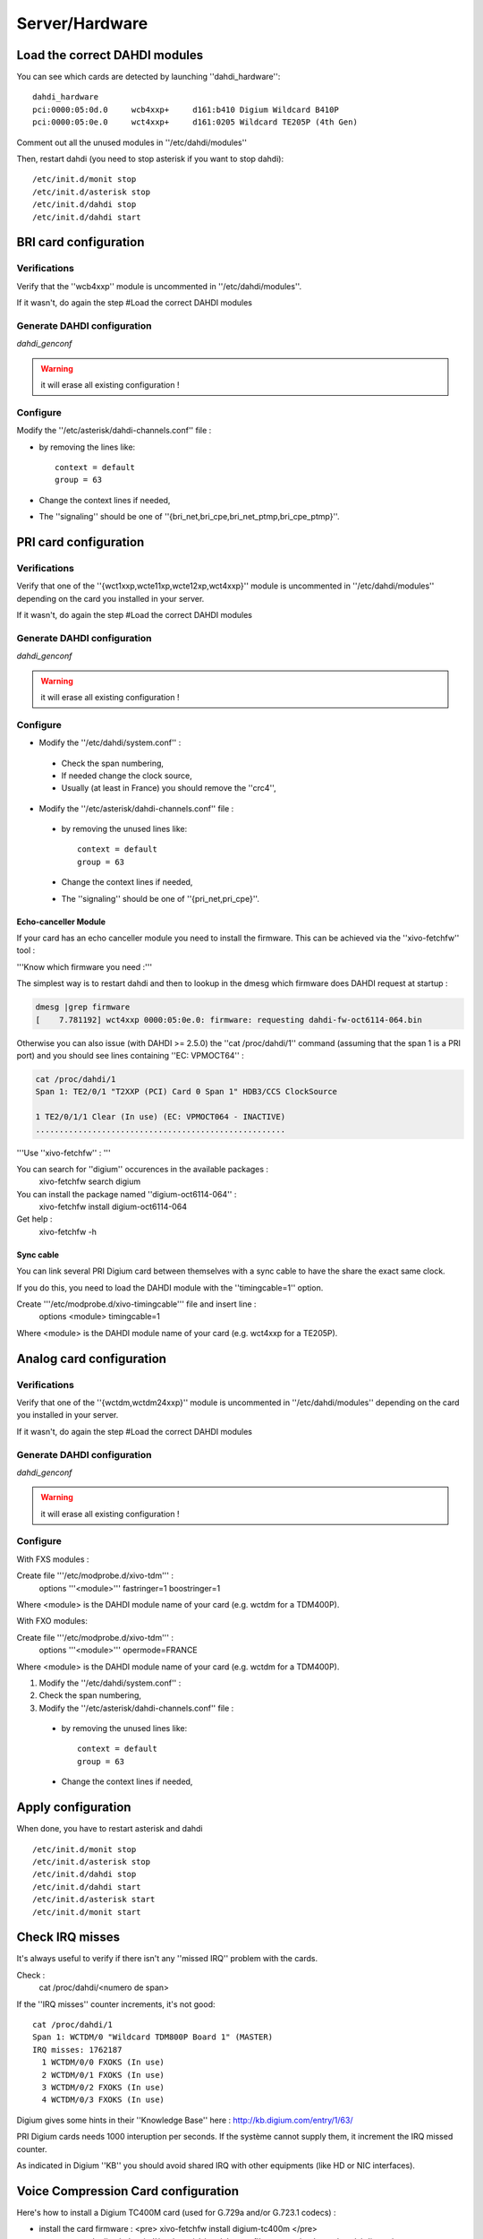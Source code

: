 ***************
Server/Hardware
***************

Load the correct DAHDI modules
==============================

You can see which cards are detected by launching ''dahdi_hardware'':: 

 dahdi_hardware 
 pci:0000:05:0d.0     wcb4xxp+     d161:b410 Digium Wildcard B410P
 pci:0000:05:0e.0     wct4xxp+     d161:0205 Wildcard TE205P (4th Gen)

Comment out all the unused modules in ''/etc/dahdi/modules'' 

Then, restart dahdi (you need to stop asterisk if you want to stop dahdi)::

 /etc/init.d/monit stop
 /etc/init.d/asterisk stop
 /etc/init.d/dahdi stop
 /etc/init.d/dahdi start


BRI card configuration
======================

Verifications
-------------

Verify that the ''wcb4xxp'' module is uncommented in ''/etc/dahdi/modules''.

If it wasn't, do again the step #Load the correct DAHDI modules

Generate DAHDI configuration
----------------------------

`dahdi_genconf`

.. warning:: it will erase all existing configuration !

Configure
---------

Modify the ''/etc/asterisk/dahdi-channels.conf'' file :

* by removing the lines like::

   context = default
   group = 63

* Change the context lines if needed,
* The ''signaling'' should be one of ''{bri_net,bri_cpe,bri_net_ptmp,bri_cpe_ptmp}''.


PRI card configuration
======================

Verifications
-------------

Verify that one of the ''{wct1xxp,wcte11xp,wcte12xp,wct4xxp}'' module is uncommented in 
''/etc/dahdi/modules'' depending on the card you installed in your server.

If it wasn't, do again the step #Load the correct DAHDI modules


Generate DAHDI configuration
----------------------------

`dahdi_genconf`

.. warning:: it will erase all existing configuration !


Configure
---------
* Modify the ''/etc/dahdi/system.conf'' :

 * Check the span numbering,
 * If needed change the clock source,
 * Usually (at least in France) you should remove the ''crc4'',

* Modify the ''/etc/asterisk/dahdi-channels.conf'' file :

 * by removing the unused lines like::
 
     context = default
     group = 63
  
 * Change the context lines if needed,
 * The ''signaling'' should be one of ''{pri_net,pri_cpe}''.


Echo-canceller Module
^^^^^^^^^^^^^^^^^^^^^

If your card has an echo canceller module you need to install the firmware. 
This can be achieved via the ''xivo-fetchfw'' tool : 

'''Know which firmware you need :'''

The simplest way is to restart dahdi and then to lookup in the dmesg which 
firmware does DAHDI request at startup : 
 
.. code-block:: none

   dmesg |grep firmware
   [    7.781192] wct4xxp 0000:05:0e.0: firmware: requesting dahdi-fw-oct6114-064.bin


Otherwise you can also issue (with DAHDI >= 2.5.0) the ''cat /proc/dahdi/1'' command 
(assuming that the span 1 is a PRI port) and you should see lines containing ''EC: VPMOCT64'' : 
 

.. code-block:: none

   cat /proc/dahdi/1 
   Span 1: TE2/0/1 "T2XXP (PCI) Card 0 Span 1" HDB3/CCS ClockSource 
   
   1 TE2/0/1/1 Clear (In use) (EC: VPMOCT064 - INACTIVE)
   .....................................................


'''Use ''xivo-fetchfw'' : '''

You can search for ''digium'' occurences in the available packages :
 xivo-fetchfw search digium

You can install the package named ''digium-oct6114-064'' :
 xivo-fetchfw install digium-oct6114-064

Get help :
 xivo-fetchfw -h


Sync cable
^^^^^^^^^^

You can link several PRI Digium card between themselves with a sync cable to 
have the share the exact same clock.

If you do this, you need to load the DAHDI module with the ''timingcable=1'' option.

Create '''/etc/modprobe.d/xivo-timingcable''' file and insert line :
 options <module> timingcable=1

Where <module> is the DAHDI module name of your card (e.g. wct4xxp for a TE205P).


Analog card configuration
=========================

Verifications
-------------
Verify that one of the ''{wctdm,wctdm24xxp}'' module is uncommented in ''/etc/dahdi/modules'' 
depending on the card you installed in your server.

If it wasn't, do again the step #Load the correct DAHDI modules


Generate DAHDI configuration
----------------------------

`dahdi_genconf`

.. warning:: it will erase all existing configuration !


Configure
---------

With FXS modules :

Create file '''/etc/modprobe.d/xivo-tdm''' : 
 options '''<module>''' fastringer=1 boostringer=1
 
Where <module> is the DAHDI module name of your card (e.g. wctdm for a TDM400P).

With FXO modules:

Create file '''/etc/modprobe.d/xivo-tdm''' :
 options '''<module>''' opermode=FRANCE
 
Where <module> is the DAHDI module name of your card (e.g. wctdm for a TDM400P).

1. Modify the ''/etc/dahdi/system.conf'' :
2. Check the span numbering,
3. Modify the ''/etc/asterisk/dahdi-channels.conf'' file :

  * by removing the unused lines like::
  
     context = default
     group = 63 
  * Change the context lines if needed,


Apply configuration
===================

When done, you have to restart asterisk and dahdi ::

   /etc/init.d/monit stop
   /etc/init.d/asterisk stop
   /etc/init.d/dahdi stop
   /etc/init.d/dahdi start
   /etc/init.d/asterisk start
   /etc/init.d/monit start


Check IRQ misses
================

It's always useful to verify if there isn't any ''missed IRQ'' problem with the cards.

Check :
 cat /proc/dahdi/<numero de span>

If the ''IRQ misses'' counter increments, it's not good::

   cat /proc/dahdi/1
   Span 1: WCTDM/0 "Wildcard TDM800P Board 1" (MASTER)
   IRQ misses: 1762187
     1 WCTDM/0/0 FXOKS (In use) 
     2 WCTDM/0/1 FXOKS (In use) 
     3 WCTDM/0/2 FXOKS (In use) 
     4 WCTDM/0/3 FXOKS (In use)

Digium gives some hints in their ''Knowledge Base'' here : http://kb.digium.com/entry/1/63/

PRI Digium cards needs 1000 interuption per seconds. If the système cannot supply them, 
it increment the IRQ missed counter.

As indicated in Digium ''KB'' you should avoid shared IRQ with other equipments (like HD or NIC interfaces).


Voice Compression Card configuration
====================================

Here's how to install a Digium TC400M card (used for G.729a and/or G.723.1 codecs) :

* install the card firmware : <pre> xivo-fetchfw install digium-tc400m </pre>
* comment out the line below in ''/etc/asterisk/modules.conf'' : <pre>noload = codec_dahdi.so </pre>
* restart asterisk : <pre>/etc/init.d/asterisk restart</pre>
* depending on the codec you want to transcode, you modify the ''mode'' parameter of the module by creating 
  a file in ''/etc/modprobe.d/''. This parameter can take the following value :
  
 * mode = mixed : this the default value which activates transcoding for 92 channels 
   in G.729a or G.723.1 (5.3 Kbit and 6.3 Kbit)
 * mode = g729 : this option activates transcoding for 120 channels in G.729a
 * mode = g723 : this option activates transcoding for 92 channels in G.723.1 (5.3 Kbit et 6.3 Kbit)
 
Example :

.. code-block:: none

   cat << EOF > /etc/modprobe.d/xivo-transcode
   options wctc4xxp mode=g729
   EOF
   
restart asterisk::
   
   /etc/init.d/monit stop
   /etc/init.d/asterisk stop
   /etc/init.d/dahdi stop
   /etc/init.d/dahdi start
   /etc/init.d/asterisk start
   /etc/init.d/monit start

'''you can verify''' that the card is correctly seen by asterisk with the ''transcoder show'' CLI command - this command should show the encoders/decoders registered by the TC400 card :
   

.. code-block:: none

   *CLI> transcoder show
   0/0 encoders/decoders of 120 channels are in use.

